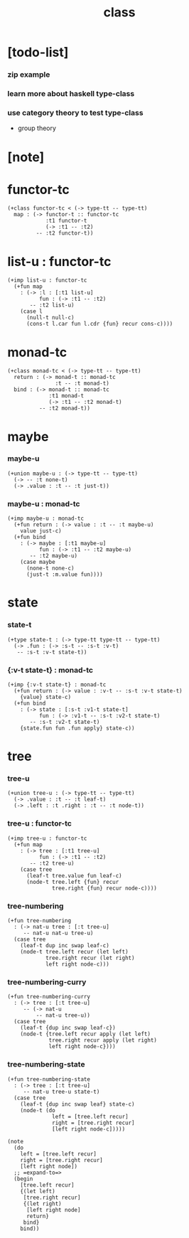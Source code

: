 #+title: class

* [todo-list]

*** zip example

*** learn more about haskell type-class

*** use category theory to test type-class

    - group theory

* [note]

* functor-tc

  #+begin_src cicada
  (+class functor-tc < (-> type-tt -- type-tt)
    map : (-> functor-t :: functor-tc
              :t1 functor-t
              (-> :t1 -- :t2)
           -- :t2 functor-t))
  #+end_src

* list-u : functor-tc

  #+begin_src cicada
  (+imp list-u : functor-tc
    (+fun map
      : (-> :l : [:t1 list-u]
            fun : (-> :t1 -- :t2)
         -- :t2 list-u)
      (case l
        (null-t null-c)
        (cons-t l.car fun l.cdr {fun} recur cons-c))))
  #+end_src

* monad-tc

  #+begin_src cicada
  (+class monad-tc < (-> type-tt -- type-tt)
    return : (-> monad-t :: monad-tc
                 :t -- :t monad-t)
    bind : (-> monad-t :: monad-tc
               :t1 monad-t
               (-> :t1 -- :t2 monad-t)
            -- :t2 monad-t))
  #+end_src

* maybe

*** maybe-u

    #+begin_src cicada
    (+union maybe-u : (-> type-tt -- type-tt)
      (-> -- :t none-t)
      (-> .value : :t -- :t just-t))
    #+end_src

*** maybe-u : monad-tc

    #+begin_src cicada
    (+imp maybe-u : monad-tc
      (+fun return : (-> value : :t -- :t maybe-u)
        value just-c)
      (+fun bind
        : (-> maybe : [:t1 maybe-u]
              fun : (-> :t1 -- :t2 maybe-u)
           -- :t2 maybe-u)
        (case maybe
          (none-t none-c)
          (just-t :m.value fun))))
    #+end_src

* state

*** state-t

    #+begin_src cicada
    (+type state-t : (-> type-tt type-tt -- type-tt)
      (-> .fun : (-> :s-t -- :s-t :v-t)
       -- :s-t :v-t state-t))
    #+end_src

*** {:v-t state-t} : monad-tc

    #+begin_src cicada
    (+imp {:v-t state-t} : monad-tc
      (+fun return : (-> value : :v-t -- :s-t :v-t state-t)
        {value} state-c)
      (+fun bind
        : (-> state : [:s-t :v1-t state-t]
              fun : (-> :v1-t -- :s-t :v2-t state-t)
           -- :s-t :v2-t state-t)
        {state.fun fun .fun apply} state-c))
    #+end_src

* tree

*** tree-u

    #+begin_src cicada
    (+union tree-u : (-> type-tt -- type-tt)
      (-> .value : :t -- :t leaf-t)
      (-> .left : :t .right : :t -- :t node-t))
    #+end_src

*** tree-u : functor-tc

    #+begin_src cicada
    (+imp tree-u : functor-tc
      (+fun map
        : (-> tree : [:t1 tree-u]
              fun : (-> :t1 -- :t2)
           -- :t2 tree-u)
        (case tree
          (leaf-t tree.value fun leaf-c)
          (node-t tree.left {fun} recur
                  tree.right {fun} recur node-c))))
    #+end_src

*** tree-numbering

    #+begin_src cicada
    (+fun tree-numbering
      : (-> nat-u tree : [:t tree-u]
         -- nat-u nat-u tree-u)
      (case tree
        (leaf-t dup inc swap leaf-c)
        (node-t tree.left recur (let left)
                tree.right recur (let right)
                left right node-c)))
    #+end_src

*** tree-numbering-curry

    #+begin_src cicada
    (+fun tree-numbering-curry
      : (-> tree : [:t tree-u]
         -- (-> nat-u
             -- nat-u tree-u))
      (case tree
        (leaf-t {dup inc swap leaf-c})
        (node-t {tree.left recur apply (let left)
                 tree.right recur apply (let right)
                 left right node-c})))
    #+end_src

*** tree-numbering-state

    #+begin_src cicada
    (+fun tree-numbering-state
      : (-> tree : [:t tree-u]
         -- nat-u tree-u state-t)
      (case tree
        (leaf-t {dup inc swap leaf} state-c)
        (node-t (do
                  left = [tree.left recur]
                  right = [tree.right recur]
                  [left right node-c]))))

    (note
      (do
        left = [tree.left recur]
        right = [tree.right recur]
        [left right node])
      ;; =expand-to=>
      (begin
        [tree.left recur]
        {(let left)
         [tree.right recur]
         {(let right)
          [left right node]
          return}
         bind}
        bind))
    #+end_src
